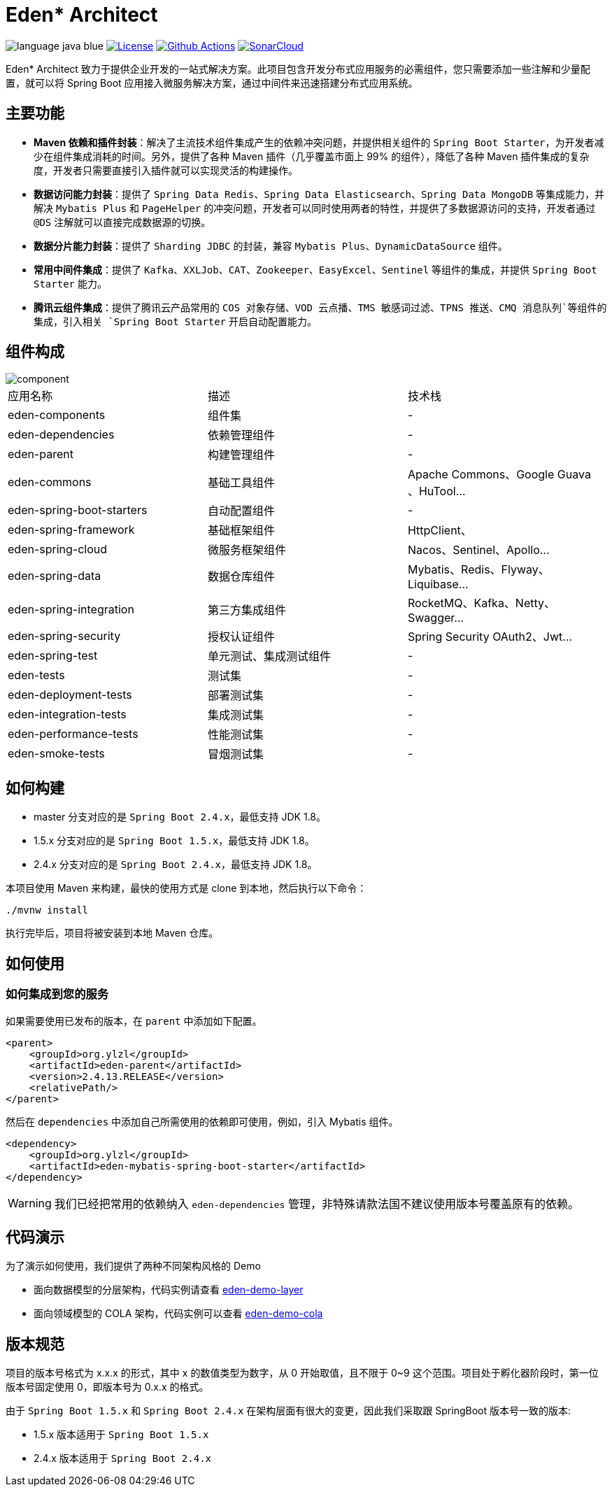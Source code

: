 = Eden* Architect

image:src/docs/readme/language-java-blue.svg[]
image:src/docs/readme/license-apache2.0-red.svg["License",link="https://www.apache.org/licenses/LICENSE-2.0.html"]
image:https://github.com/eden-lab/eden-architect/workflows/build/badge.svg["Github Actions",link="https://github.com/eden-lab/eden-architect/actions"]
image:https://sonarcloud.io/api/project_badges/measure?project=eden-lab_eden-architect&metric=alert_status["SonarCloud",link="https://sonarcloud.io/api/project_badges/measure?project=eden-lab_eden-architect&metric=alert_status"]

Eden* Architect 致力于提供企业开发的一站式解决方案。此项目包含开发分布式应用服务的必需组件，您只需要添加一些注解和少量配置，就可以将 Spring Boot 应用接入微服务解决方案，通过中间件来迅速搭建分布式应用系统。

== 主要功能

* **Maven 依赖和插件封装**：解决了主流技术组件集成产生的依赖冲突问题，并提供相关组件的 `Spring Boot Starter`，为开发者减少在组件集成消耗的时间。另外，提供了各种 Maven 插件（几乎覆盖市面上 99% 的组件），降低了各种 Maven 插件集成的复杂度，开发者只需要直接引入插件就可以实现灵活的构建操作。
* **数据访问能力封装**：提供了 `Spring Data Redis`、`Spring Data Elasticsearch`、`Spring Data MongoDB` 等集成能力，并解决 `Mybatis Plus` 和 `PageHelper` 的冲突问题，开发者可以同时使用两者的特性，并提供了多数据源访问的支持，开发者通过 `@DS` 注解就可以直接完成数据源的切换。
* **数据分片能力封装**：提供了 `Sharding JDBC` 的封装，兼容 `Mybatis Plus`、`DynamicDataSource` 组件。
* **常用中间件集成**：提供了 `Kafka`、`XXLJob`、`CAT`、`Zookeeper`、`EasyExcel`、`Sentinel` 等组件的集成，并提供 `Spring Boot Starter` 能力。
* **腾讯云组件集成**：提供了腾讯云产品常用的 `COS 对象存储`、`VOD 云点播`、`TMS 敏感词过滤`、`TPNS 推送`、`CMQ 消息队列`等组件的集成，引入相关 `Spring Boot Starter` 开启自动配置能力。

== 组件构成

image::src/docs/uml/component.png[]

|===

| 应用名称 | 描述 | 技术栈

| eden-components
| 组件集
| -

| eden-dependencies
| 依赖管理组件
| -

| eden-parent
| 构建管理组件
| -

| eden-commons
| 基础工具组件
| Apache Commons、Google Guava 、HuTool...

| eden-spring-boot-starters
| 自动配置组件
| -

| eden-spring-framework
| 基础框架组件
| HttpClient、

| eden-spring-cloud
| 微服务框架组件
| Nacos、Sentinel、Apollo...

| eden-spring-data
| 数据仓库组件
| Mybatis、Redis、Flyway、Liquibase...

| eden-spring-integration
| 第三方集成组件
| RocketMQ、Kafka、Netty、Swagger...

| eden-spring-security
| 授权认证组件
| Spring Security OAuth2、Jwt...

| eden-spring-test
| 单元测试、集成测试组件
| -

| eden-tests
| 测试集
| -

| eden-deployment-tests
| 部署测试集
| -

| eden-integration-tests
| 集成测试集
| -

| eden-performance-tests
| 性能测试集
| -

| eden-smoke-tests
| 冒烟测试集
| -

|===

== 如何构建

* master 分支对应的是 `Spring Boot 2.4.x`，最低支持 JDK 1.8。
* 1.5.x 分支对应的是 `Spring Boot 1.5.x`，最低支持 JDK 1.8。
* 2.4.x 分支对应的是 `Spring Boot 2.4.x`，最低支持 JDK 1.8。

本项目使用 Maven 来构建，最快的使用方式是 clone 到本地，然后执行以下命令：

[source,bash,indent=0]
----

./mvnw install

----

执行完毕后，项目将被安装到本地 Maven 仓库。

== 如何使用

=== 如何集成到您的服务

如果需要使用已发布的版本，在 `parent` 中添加如下配置。

[source,xml,indent=0]
----

<parent>
    <groupId>org.ylzl</groupId>
    <artifactId>eden-parent</artifactId>
    <version>2.4.13.RELEASE</version>
    <relativePath/>
</parent>

----

然后在 `dependencies` 中添加自己所需使用的依赖即可使用，例如，引入 Mybatis 组件。

[source,xml,indent=0]
----

<dependency>
    <groupId>org.ylzl</groupId>
    <artifactId>eden-mybatis-spring-boot-starter</artifactId>
</dependency>

----

WARNING: 我们已经把常用的依赖纳入 `eden-dependencies` 管理，非特殊请款法国不建议使用版本号覆盖原有的依赖。

== 代码演示

为了演示如何使用，我们提供了两种不同架构风格的 Demo

* 面向数据模型的分层架构，代码实例请查看 https://github.com/eden-lab/eden-demo-layer[eden-demo-layer]
* 面向领域模型的 COLA 架构，代码实例可以查看 https://github.com/eden-lab/eden-demo-cola[eden-demo-cola]

== 版本规范

项目的版本号格式为 x.x.x 的形式，其中 x 的数值类型为数字，从 0 开始取值，且不限于 0~9 这个范围。项目处于孵化器阶段时，第一位版本号固定使用 0，即版本号为 0.x.x 的格式。

由于 `Spring Boot 1.5.x` 和 `Spring Boot 2.4.x` 在架构层面有很大的变更，因此我们采取跟 SpringBoot 版本号一致的版本:

* 1.5.x 版本适用于 `Spring Boot 1.5.x`
* 2.4.x 版本适用于 `Spring Boot 2.4.x`
